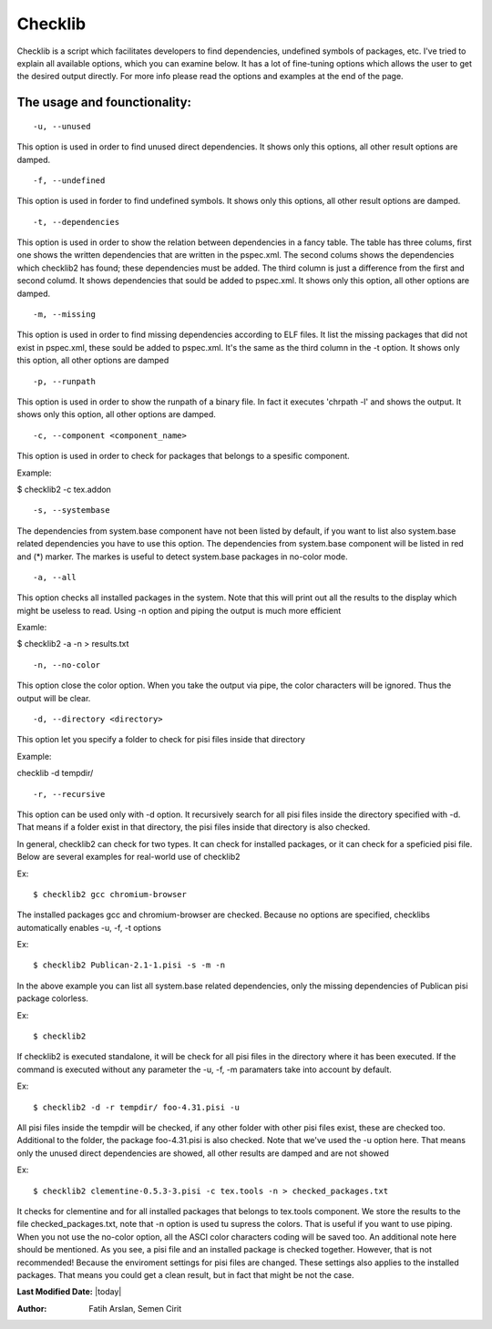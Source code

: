 .. _checklib:

Checklib
========

Checklib is a script which facilitates developers to find dependencies,
undefined symbols of packages, etc. I've tried to explain all available
options, which you can examine below. It has a lot of fine-tuning options
which allows the user to get the desired output directly. For more info
please read the options and examples at the end of the page.

The usage and founctionality:
-----------------------------

::

    -u, --unused

This option is used in order to find unused direct dependencies. It shows
only this options, all other result options are damped.

::

    -f, --undefined

This option is used in forder to find undefined symbols. It shows
only this options, all other result options are damped.

::

    -t, --dependencies

This option is used in order to show the relation between dependencies
in a fancy table. The table has three colums, first one shows the written
dependencies that are written in the pspec.xml. The second colums shows
the dependencies which checklib2 has found; these dependencies must be added.
The third column is just a difference from the first and second columd.
It shows dependencies that sould be added to pspec.xml. It shows only this
option, all other options are damped.

::

    -m, --missing

This option is used in order to find missing dependencies according
to ELF files. It list the missing packages that did not exist in
pspec.xml, these sould be added to pspec.xml. It's the same as the
third column in the -t option. It shows only this option, all other options are
damped

::

    -p, --runpath

This option is used in order to show the runpath of a binary file. In fact
it executes 'chrpath -l' and shows the output. It shows only this option,
all other options are damped.

::

    -c, --component <component_name>

This option is used in order to check for packages that belongs to a spesific
component.

Example:

$ checklib2 -c tex.addon

::

    -s, --systembase

The dependencies from system.base component have not been listed by default,
if you want to list also system.base related dependencies you have to
use this option. The dependencies from system.base component will be listed
in red and (*) marker. The markes is useful to detect system.base packages
in no-color mode.

::

    -a, --all

This option checks all installed packages in the system. Note that this will
print out all the results to the display which might be useless to read. Using
-n option and piping the output is much more efficient

Examle:

$ checklib2 -a -n > results.txt

::

    -n, --no-color

This option close the color option. When you take the output via pipe,
the color characters will be ignored. Thus the output will be clear.

::

    -d, --directory <directory>

This option let you specify a folder to check for pisi files inside that 
directory

Example:

checklib -d tempdir/

::

    -r, --recursive

This option can be used only with -d option. It recursively search for all
pisi files inside the directory specified with -d. That means if a folder
exist in that directory, the pisi files inside that directory is also checked.


In general, checklib2 can check for two types. It can check for installed
packages, or it can check for a speficied pisi file.
Below are several examples for real-world use of checklib2

Ex::

    $ checklib2 gcc chromium-browser

The installed packages gcc and chromium-browser are checked. Because no options
are specified, checklibs automatically enables -u, -f, -t options

Ex::

    $ checklib2 Publican-2.1-1.pisi -s -m -n

In the above example you can list all system.base related dependencies, only the
missing dependencies of Publican pisi package colorless.

Ex::

    $ checklib2

If checklib2 is executed standalone, it will be check for all pisi files
in the directory where it has been executed. If the command is executed without
any parameter the -u, -f, -m paramaters take into account by default.


Ex::

    $ checklib2 -d -r tempdir/ foo-4.31.pisi -u

All pisi files inside the tempdir will be checked, if any other folder with other
pisi files exist, these are checked too. Additional to the folder, the package
foo-4.31.pisi is also checked. Note that we've used the -u option here. That means
only the unused direct dependencies are showed, all other results are damped and
are not showed

Ex::

    $ checklib2 clementine-0.5.3-3.pisi -c tex.tools -n > checked_packages.txt

It checks for clementine and for all installed packages that belongs to tex.tools
component. We store the results to the file checked_packages.txt, note that -n option
is used tu supress the colors. That is useful if you want to use piping. When you not
use the no-color option, all the ASCI color characters coding will be saved too.
An additional note here should be mentioned. As you see, a pisi file and an installed
package is checked together. However, that is not recommended! Because the enviroment
settings for pisi files are changed. These settings also applies to the installed
packages. That means you could get a clean result, but in fact that might be not the case.


**Last Modified Date:** |today|

:Author: Fatih Arslan, Semen Cirit
